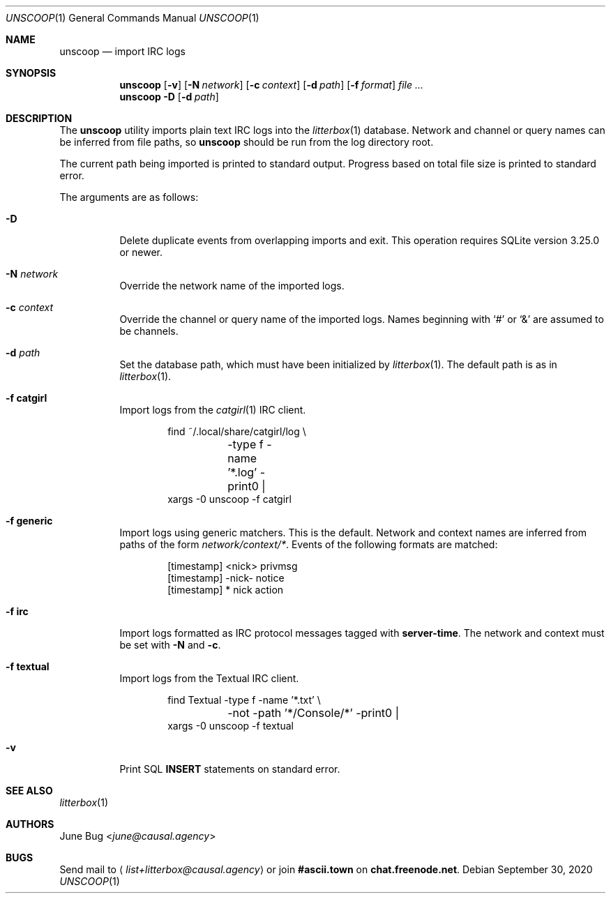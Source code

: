 .Dd September 30, 2020
.Dt UNSCOOP 1
.Os
.
.Sh NAME
.Nm unscoop
.Nd import IRC logs
.
.Sh SYNOPSIS
.Nm
.Op Fl v
.Op Fl N Ar network
.Op Fl c Ar context
.Op Fl d Ar path
.Op Fl f Ar format
.Ar
.
.Nm
.Fl D
.Op Fl d Ar path
.
.Sh DESCRIPTION
The
.Nm
utility imports plain text IRC logs
into the
.Xr litterbox 1
database.
Network and channel or query names
can be inferred from file paths, so
.Nm
should be run from the log directory root.
.
.Pp
The current path being imported
is printed to standard output.
Progress based on total file size
is printed to standard error.
.
.Pp
The arguments are as follows:
.Bl -tag -width Ds
.It Fl D
Delete duplicate events from overlapping imports
and exit.
This operation requires SQLite version 3.25.0 or newer.
.
.It Fl N Ar network
Override the network name of the imported logs.
.
.It Fl c Ar context
Override the channel or query name
of the imported logs.
Names beginning with
.Ql #
or
.Ql &
are assumed to be channels.
.
.It Fl d Ar path
Set the database path,
which must have been initialized by
.Xr litterbox 1 .
The default path is as in
.Xr litterbox 1 .
.
.It Fl f Cm catgirl
Import logs from the
.Xr catgirl 1
IRC client.
.Bd -literal -offset indent
find ~/.local/share/catgirl/log \e
	-type f -name '*.log' -print0 |
xargs -0 unscoop -f catgirl
.Ed
.
.It Fl f Cm generic
Import logs using generic matchers.
This is the default.
Network and context names are inferred
from paths of the form
.Pa network/context/* .
Events of the following formats are matched:
.Bd -literal -offset indent
[timestamp] <nick> privmsg
[timestamp] -nick- notice
[timestamp] * nick action
.Ed
.
.It Fl f Cm irc
Import logs formatted as
IRC protocol messages tagged with
.Sy server-time .
The network and context must be set with
.Fl N
and
.Fl c .
.
.It Fl f Cm textual
Import logs from the Textual IRC client.
.Bd -literal -offset indent
find Textual -type f -name '*.txt' \e
	-not -path '*/Console/*' -print0 |
xargs -0 unscoop -f textual
.Ed
.
.It Fl v
Print SQL
.Sy INSERT
statements on standard error.
.El
.
.Sh SEE ALSO
.Xr litterbox 1
.
.Sh AUTHORS
.An June Bug Aq Mt june@causal.agency
.
.Sh BUGS
Send mail to
.Aq Mt list+litterbox@causal.agency
or join
.Li #ascii.town
on
.Li chat.freenode.net .
